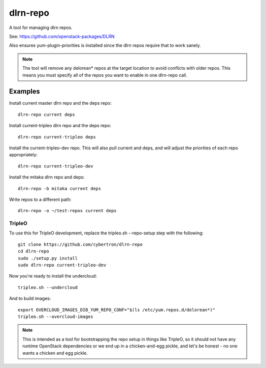 dlrn-repo
=========

A tool for managing dlrn repos.

See: https://github.com/openstack-packages/DLRN

Also ensures yum-plugin-priorities is installed since the dlrn repos
require that to work sanely.

.. note:: The tool will remove any delorean* repos at the target location
          to avoid conflicts with older repos.  This means you must specify
          all of the repos you want to enable in one dlrn-repo call.

Examples
--------
Install current master dlrn repo and the deps repo::

    dlrn-repo current deps

Install current-tripleo dlrn repo and the deps repo::

    dlrn-repo current-tripleo deps

Install the current-tripleo-dev repo.  This will also pull current and deps,
and will adjust the priorities of each repo appropriately::

    dlrn-repo current-tripleo-dev

Install the mitaka dlrn repo and deps::

    dlrn-repo -b mitaka current deps

Write repos to a different path::

    dlrn-repo -o ~/test-repos current deps

TripleO
```````

To use this for TripleO development, replace the tripleo.sh --repo-setup
step with the following::

    git clone https://github.com/cybertron/dlrn-repo
    cd dlrn-repo
    sudo ./setup.py install
    sudo dlrn-repo current-tripleo-dev

Now you're ready to install the undercloud::

    tripleo.sh --undercloud

And to build images::

    export OVERCLOUD_IMAGES_DIB_YUM_REPO_CONF="$(ls /etc/yum.repos.d/delorean*)"
    tripleo.sh --overcloud-images

.. note:: This is intended as a tool for bootstrapping the repo setup in
    things like TripleO, so it should not have any runtime OpenStack dependencies
    or we end up in a chicken-and-egg pickle, and let's be honest - no one wants a
    chicken and egg pickle.
